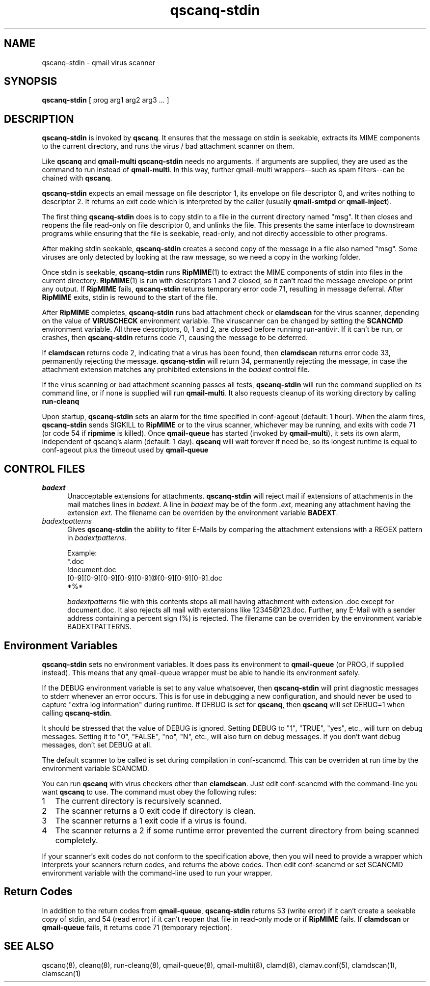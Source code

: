 .\" vim: tw=75
.TH qscanq-stdin 8
.SH NAME
qscanq-stdin \- qmail virus scanner
.SH SYNOPSIS
\fBqscanq-stdin\fR [ prog arg1 arg2 arg3 ...  ]

.SH DESCRIPTION
\fBqscanq-stdin\fR is invoked by \fBqscanq\fR. It ensures that the message
on stdin is seekable, extracts its MIME components to the current
directory, and runs the virus / bad attachment scanner on them.

Like \fBqscanq\fR and \fB qmail-multi\fR \fBqscanq-stdin\fR needs no
arguments. If arguments are supplied, they are used as the command to run
instead of \fBqmail-multi\fR.  In this way, further qmail-multi
wrappers--such as spam filters--can be chained with \fBqscanq\fR.

\fBqscanq-stdin\fR expects an email message on file descriptor 1, its
envelope on file descriptor 0, and writes nothing to descriptor 2. It
returns an exit code which is interpreted by the caller (usually
\fBqmail-smtpd\fR or \fBqmail-inject\fR).

The first thing \fBqscanq-stdin\fR does is to copy stdin to a file in the
current directory named "msg". It then closes and reopens the file
read-only on file descriptor 0, and unlinks the file. This presents the
same interface to downstream programs while ensuring that the file is
seekable, read-only, and not directly accessible to other programs.

After making stdin seekable, \fBqscanq-stdin\fR creates a second copy of
the message in a file also named "msg". Some viruses are only detected by
looking at the raw message, so we need a copy in the working folder.

Once stdin is seekable, \fBqscanq-stdin\fR runs \fBRipMIME\fR(1) to extract
the MIME components of stdin into files in the current directory.
\fBRipMIME\fR(1) is run with descriptors 1 and 2 closed, so it can't read
the message envelope or print any output. If \fBRipMIME\fR fails,
\fBqscanq-stdin\fR returns temporary error code 71, resulting in message
deferral. After \fBRipMIME\fR exits, stdin is rewound to the start of the
file.

After \fBRipMIME\fR completes, \fBqscanq-stdin\fR runs bad attachment check
or \fBclamdscan\fR for the virus scanner, depending on the value of
\fBVIRUSCHECK\fR environment variable. The viruscanner can be changed by
setting the \fBSCANCMD\fR environment variable. All three descriptors, 0, 1
and 2, are closed before running run-antivir. If it can't be run, or
crashes, then \fBqscanq-stdin\fR returns code 71, causing the message to be
deferred.

If \fBclamdscan\fR returns code 2, indicating that a virus has been found,
then \fBclamdscan\fR returns error code 33, permanently rejecting the
message. \fBqscanq-stdin\fR will return 34, permanently rejecting the
message, in case the attachment extension matches any prohibited extensions
in the \fIbadext\fR control file.

If the virus scanning or bad attachment scanning passes all tests,
\fBqscanq-stdin\fR will run the command supplied on its command line, or if
none is supplied will run \fBqmail-multi\fR. It also requests cleanup of
its working directory by calling \fBrun-cleanq\fR

Upon startup, \fBqscanq-stdin\fR sets an alarm for the time specified in
conf-ageout (default: 1 hour). When the alarm fires, \fBqscanq-stdin\fR
sends SIGKILL to \fBRipMIME\fR or to the virus scanner, whichever may be
running, and exits with code 71 (or code 54 if \fBripmime\fR is killed).
Once \fBqmail-queue\fR has started (invoked by \fBqmail-multi\fR), it sets
its own alarm, independent of qscanq's alarm (default: 1 day). \fBqscanq\fR
will wait forever if need be, so its longest runtime is equal to
conf-ageout plus the timeout used by \fBqmail-queue\fR

.SH "CONTROL FILES"

.TP 5
\fIbadext\fR
Unacceptable extensions for attachments. \fBqscanq-stdin\fR will reject
mail if extensions of attachments in the mail matches lines in
\fIbadext\fR. A line in \fIbadext\fR may be of the form .\fIext\fR, meaning
any attachment having the extension \fIext\fR. The filename can be
overriden by the environment variable \fBBADEXT\fR.

.TP 5
\fIbadextpatterns\fR
Gives \fBqscanq-stdin\fR the ability to filter E-Mails by comparing the
attachment extensions  with a REGEX pattern in \fIbadextpatterns\fR. 

Example:
.EX
  *.doc
  !document.doc
  [0-9][0-9][0-9][0-9][0-9]@[0-9][0-9][0-9].doc
  *%*
.EE

\fIbadextpatterns\fR file with this contents stops all mail having
attachment with extension .doc except for document.doc. It also rejects all
mail with extensions like 12345@123.doc. Further, any E-Mail with a sender
address containing a percent sign (%) is rejected. The filename can be
overriden by the environment variable BADEXTPATTERNS.

.SH Environment Variables

\fBqscanq-stdin\fR sets no environment variables. It does pass its
environment to \fBqmail-queue\fR (or PROG, if supplied instead). This means
that any qmail-queue wrapper must be able to handle its environment safely.

If the DEBUG environment variable is set to any value whatsoever, then
\fBqscanq-stdin\fR will print diagnostic messages to stderr whenever an
error occurs. This is for use in debugging a new configuration, and should
never be used to capture "extra log information" during runtime.  If DEBUG
is set for \fBqscanq\fR, then \fBqscanq\fR will set DEBUG=1 when calling
\fBqscanq-stdin\fR.

It should be stressed that the value of DEBUG is ignored. Setting DEBUG to
"1", "TRUE", "yes", etc., will turn on debug messages. Setting it to "0",
"FALSE", "no", "N", etc., will also turn on debug messages. If you don't
want debug messages, don't set DEBUG at all.

The default scanner to be called is set during compilation in conf-scancmd.
This can be overriden at run time by the environment variable SCANCMD.

You can run \fBqscanq\fR with virus checkers other than \fBclamdscan\fR.
Just edit conf-scancmd with the command-line you want \fBqscanq\fR to use.
The command must obey the following rules:

.LP
.nr step 1 1
.IP \n[step] 2
The current directory is recursively scanned.

.IP \n+[step]
The scanner returns a 0 exit code if directory is clean.

.IP \n+[step]
The scanner returns a 1 exit code if a virus is found.

.IP \n+[step]
The scanner returns a 2 if some runtime error prevented the current
directory from being scanned completely.
.LP

If your scanner's exit codes do not conform to the specification above,
then you will need to provide a wrapper which interprets your scanners
return codes, and returns the above codes.  Then edit conf-scancmd or set
SCANCMD environment variable with the command-line used to run your
wrapper.

.SH Return Codes

In addition to the return codes from
\fBqmail-queue\fR, \fBqscanq-stdin\fR returns 53 (write error) if it can't
create a seekable copy of stdin, and 54 (read error) if it can't reopen
that file in read-only mode or if \fBRipMIME\fR fails. If \fBclamdscan\fR
or \fBqmail-queue\fR fails, it returns code 71 (temporary rejection).

.SH "SEE ALSO"
qscanq(8),
cleanq(8),
run-cleanq(8),
qmail-queue(8),
qmail-multi(8),
clamd(8),
clamav.conf(5),
clamdscan(1),
clamscan(1)
